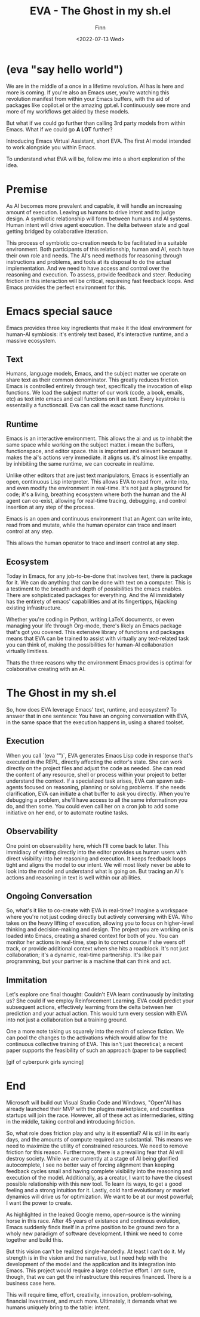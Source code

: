 #+TITLE: EVA - The Ghost in my sh.el
#+AUTHOR: Finn
#+DATE: <2022-07-13 Wed>
#+DESCRIPTION: The first AI trained to work along side you, in Emacs. The Emacs Virtual Assistant. 

#+hugo_front_matter_format: yaml
#+export_file_name: emacs-virtual-assistant
#+export_slug: emacs-virtual-assistant
#+hugo_base_dir: ../../
#+hugo_custom_front_matter: :slug emacs-virtual-assistant

* (eva "say hello world")
We are in the middle of a once in a lifetime revolution. AI has is here and more is coming. If you're also an Emacs user, you're watching this revolution manifest from within your Emacs buffers, with the aid of packages like copilot.el or the amazing gpt.el. I continuously see more and more of my workflows get aided by these models.

But what if we could go further than calling 3rd party models from within Emacs. What if we could go *A LOT* further?

Introducing Emacs Virtual Assistant, short EVA. The first AI model intended to work alongside you within Emacs.

To understand what EVA will be, follow me into a short exploration of the idea.

* Premise
As AI becomes more prevalent and capable, it will handle an increasing amount of execution. Leaving us humans to drive intent and to judge design. A symbiotic relationship will form between humans and AI systems. Human intent will drive agent execution. The delta between state and goal getting bridged by colaborative itteration.

This process of symbiotic co-creation needs to be facilitated in a suitable environment. Both participants of this relationship, human and AI, each have their own role and needs. The AI's need methods for reasoning through instructions and problems, and tools at its disposal to do the actual implementation. And we need to have access and control over the reasoning and execution. To assess, provide feedback and steer. Reducing friction in this interaction will be critical, requireing fast feedback loops.
And Emacs provides the perfect environment for this.

* Emacs special sauce
Emacs provides three key ingredients that make it the ideal environment for human-AI symbiosis: it's entirely text based, it's interactive runtime, and a massive ecosystem.

** Text
Humans, language models, Emacs, and the subject matter we operate on share text as their common denominator. This greatly reduces friction. Emacs is controlled entirely through text, specifically the invocation of elisp functions. We load the subject matter of our work (code, a book, emails, etc) as text into emacs and call functions on it as text. Every keystroke is essentailly a functioncall. Eva can call the exact same functions.

** Runtime
Emacs is an interactive environment.
This allows the ai and us to inhabit the same space while working on the subject matter. i mean the buffers, functionspace, and editor space.
this is important and relevant because it makes the ai's actions very immediate. it aligns us. it's almost like empathy. by inhibitiing the same runtime, we can cocreate in realtime.

Unlike other editors that are just text manipulators, Emacs is essentially an open, continuous Lisp interpreter. This allows EVA to read from, write into, and even modify the environment in real-time. It's not just a playground for code; it's a living, breathing ecosystem where both the human and the AI agent can co-exist, allowing for real-time tracing, debugging, and control insertion at any step of the process.

Emacs is an open and continuous environment that an Agent can write into, read from and mutate, while the human operator can trace and insert control at any step.

# And from the AIs perspective, Emacs is essentially a REPL with an operating system built in and it can be controlled entirely through functions in the form of text. That is very powerful paradigm for running and managing Agents. 

This allows the human operator to trace and insert control at any step.

** Ecosystem
Today in Emacs, for any job-to-be-done that involves text, there is package for it. We can do anything that can be done with text on a computer. This is a testiment to the breadth and depth of possibilities the emacs enables. There are sohpisticated packages for everything. And the AI immidiately has the entirety of emacs' capabilities and at its fingertipps, hijacking existing infrastructure.

Whether you're coding in Python, writing LaTeX documents, or even managing your life through Org-mode, there's likely an Emacs package that's got you covered. This extensive library of functions and packages means that EVA can be trained to assist with virtually any text-related task you can think of, making the possibilities for human-AI collaboration virtually limitless.

Thats the three reasons why the environment Emacs provides is optimal for colaborative creating with an AI.

* The Ghost in my sh.el
So, how does EVA leverage Emacs' text, runtime, and ecosystem? To answer that in one sentence: You have an ongoing conversation with EVA, in the same space that the execution happens in, using a shared toolset.

** Execution 
When you call `(eva "")`, EVA generates Emacs Lisp code in response that's executed in the REPL, directly affecting the editor's state. She can work directly on the project files and adjust the code as needed. She can read the content of any resource, shell or process within your project to better understand the context. If a specialized task arises, EVA can spawn sub-agents focused on reasoning, planning or solving problems. If she needs clarification, EVA can initiate a chat buffer to ask you directly. When you're debugging a problem, she'll have access to all the same informatinon you do, and then some. You could even call her on a cron job to add some initiative on her end, or to automate routine tasks.

** Observability
One point on observability here, which I'll come back to later. 
This immidiacy of writing directly into the editor provides us human users with direct visibility into her reasoning and execution. It keeps feedback loops tight and aligns the model to our intent. We will most likely never be able to look into the model and understand what is going on. But tracing an AI's actions and reasoning in text is well within our abilities.


** Ongoing Conversation
So, what's it like to co-create with EVA in real-time? Imagine a workspace where you're not just coding directly but actively conversing with EVA. Who takes on the heavy lifting of execution, allowing you to focus on higher-level thinking and decision-making and design.
The project you are working on is loaded into Emacs, creating a shared context for both of you. You can monitor her actions in real-time, step in to correct course if she veers off track, or provide additional context when she hits a roadblock.
It's not just collaboration; it's a dynamic, real-time partnership. It's like pair programming, but your partner is a machine that can think and act.
 

** Immitation
Let's explore one final thought: Couldn't EVA learn continuously by imitating us? She could if we employ Reinforcement Learning. EVA could predict your subsequent actions, effectively learning from the delta between her prediction and your actual action. This would turn every session with EVA into not just a collaboration but a training ground. 

One a more note taking us squarely into the realm of science fiction. We can pool the changes to the activations which would allow for the continuous collective training of EVA. This isn't just theoretical; a recent paper supports the feasibility of such an approach (paper to be supplied)

[gif of cyberpunk girls syncing]

* End

Microsoft will build out Visual Studio Code and Windows, "Open"AI has already launched their MVP with the plugins marketplace, and countless startups will join the race. 
However, all of these act as intermediaries, sitting in  the middle, taking control and introducing friction. 

So, what role does friction play and why is it essential?
AI is still in its early days, and the amounts of compute required are substantial. This means we need to maximize the utility of constrained resources. We need to remove friction for this reason.
Furthermore, there is a prevailing fear that AI will destroy society. While we are currently at a stage of AI being glorified autocomplete, I see no better way of forcing alignment than keeping feedback cycles small and having complete visibility into the reasoning and execution of the model.
Additionally, as a creator, I want to have the closest possible relationship with this new tool. To learn its ways, to get a good feeling and a strong intuition for it.
Lastly, cold hard evolutionary or market dynamics will drive us for optimization. We want to be at our most powerful; I want the power to create.

As highlighted in the leaked Google memo, open-source is the winning horse in this race. 
After 45 years of existance and continous evolution, Emacs suddenly finds itself in a prime position to be ground zero for a wholy new paradigm of software development. I think we need to come together and build this.

But this vision can't be realized single-handedly.
At least I can't do it. My strength is in the vision and the narrative, but I need help with the development of the model and the application and its integration into Emacs. This project would require a large collective effort. I am sure, though, that we can get the infrastructure this requires financed. There is a business case here.


This will require time, effort, creativity, innovation, problem-solving, financial investment, and much more. Ultimately, it demands what we humans uniquely bring to the table: intent.
